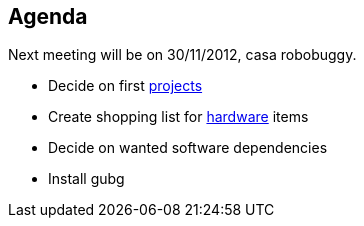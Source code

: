 == Agenda

Next meeting will be on 30/11/2012, casa robobuggy.

* Decide on first link:projects[projects]
* Create shopping list for link:hardware[hardware] items
* Decide on wanted software dependencies
* Install gubg